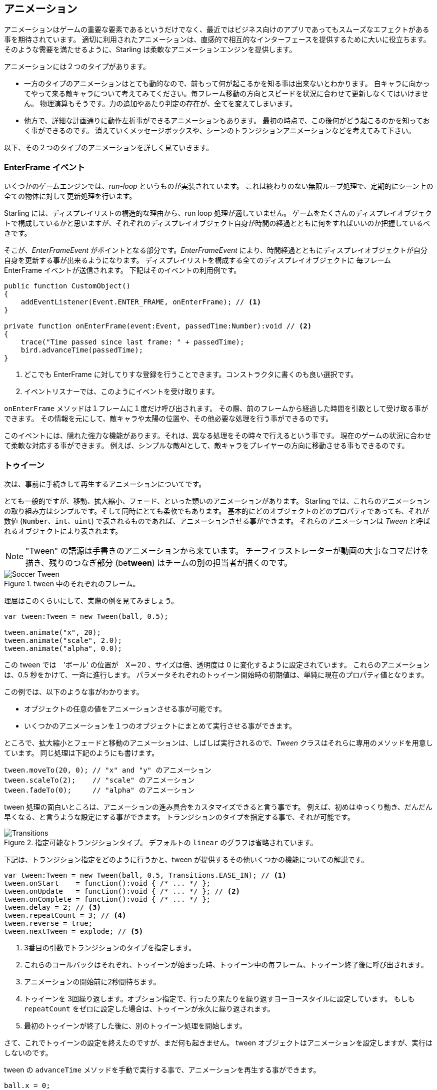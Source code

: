 == アニメーション

アニメーションはゲームの重要な要素であるというだけでなく、最近ではビジネス向けのアプリであってもスムーズなエフェクトがある事を期待されています。
適切に利用されたアニメーションは、直感的で相互的なインターフェースを提供するために大いに役立ちます。
//原文：Some well placed animations go a long way towards providing a responsive and intuitive interface.
そのような需要を満たせるように、Starling は柔軟なアニメーションエンジンを提供します。

アニメーションには２つのタイプがあります。
//原文：If you think about it, there are two types of animations.

* 一方のタイプのアニメーションはとても動的なので、前もって何が起こるかを知る事は出来ないとわかります。
//原文：On the one hand, you've got animations that are so dynamic that you don't know beforehand what exactly will happen.
自キャラに向かってやって来る敵キャラについて考えてみてください。毎フレーム移動の方向とスピードを状況に合わせて更新しなくてはいけません。
物理演算もそうです。力の追加やあたり判定の存在が、全てを変えてしまいます。
//原文：Or physics: each additional force or collision changes everything.

* 他方で、詳細な計画通りに動作左折事ができるアニメーションもあります。
最初の時点で、この後何がどう起こるのかを知っておく事ができるのです。
消えていくメッセージボックスや、シーンのトランジションアニメーションなどを考えてみて下さい。

以下、その２つのタイプのアニメーションを詳しく見ていきます。

=== EnterFrame イベント

いくつかのゲームエンジンでは、_run-loop_ というものが実装されています。
//原文：In some game engines, you have what is called a _run-loop_.
これは終わりのない無限ループ処理で、定期的にシーン上の全ての物体に対して更新処理を行います。

Starling には、ディスプレイリストの構造的な理由から、run loop 処理が適していません。
ゲームをたくさんのディスプレイオブジェクトで構成しているかと思いますが、それぞれのディスプレイオブジェクト自身が時間の経過とともに何をすればいいのか把握しているべきです。
//原文：You separated your game into numerous different custom display objects,and each should know for itself what to do when some time has passed.

そこが、_EnterFrameEvent_ がポイントとなる部分です。_EnterFrameEvent_ により、時間経過とともにディスプレイオブジェクトが自分自身を更新する事が出来るようになります。
ディスプレイリストを構成する全てのディスプレイオブジェクトに 毎フレーム　EnterFrame イベントが送信されます。
下記はそのイベントの利用例です。

[source, as3]
----
public function CustomObject()
{
    addEventListener(Event.ENTER_FRAME, onEnterFrame); // <1>
}

private function onEnterFrame(event:Event, passedTime:Number):void // <2>
{
    trace("Time passed since last frame: " + passedTime);
    bird.advanceTime(passedTime);
}
----
<1> どこでも EnterFrame に対してりすな登録を行うことできます。コンストラクタに書くのも良い選択です。
<2> イベントリスナーでは、このようにイベントを受け取ります。

`onEnterFrame` メソッドは１フレームに１度だけ呼び出されます。
その際、前のフレームから経過した時間を引数として受け取る事ができます。
その情報を元にして、敵キャラや太陽の位置や、その他必要な処理を行う事ができるのです。

このイベントには、隠れた強力な機能があります。それは、異なる処理をその時々で行えるという事です。
//原文：The power behind this event is that you can do completely different things each time it occurs.
現在のゲームの状況に合わせて柔軟な対応する事ができます。
例えば、シンプルな敵AIとして、敵キャラをプレイヤーの方向に移動させる事もできるのです。

=== トゥイーン

次は、事前に手続きして再生するアニメーションについてです。
//原文：Now to predefined animations.

とても一般的ですが、移動、拡大縮小、フェード、といった類いのアニメーションがあります。
//原文：They are very common and have names such as _movement_, _scale_, _fade_, etc.
Starling では、これらのアニメーションの取り組み方はシンプルです。そして同時にとても柔軟でもあります。
基本的にどのオブジェクトのどのプロパティであっても、それが数値 (`Number`、`int`、`uint`) で表されるものであれば、アニメーションさせる事ができます。
それらのアニメーションは _Tween_ と呼ばれるオブジェクトにより表されます。
//原文：Those animations are described in an object called _Tween_.

NOTE: "Tween" の語源は手書きのアニメーションから来ています。 
チーフイラストレーターが動画の大事なコマだけを描き、残りのつなぎ部分 (be**tween**) はチームの別の担当者が描くのです。

.tween 中のそれぞれのフレーム。
image::soccer-tween.png[Soccer Tween]

理屈はこのくらいにして、実際の例を見てみましょう。

[source, as3]
----
var tween:Tween = new Tween(ball, 0.5);

tween.animate("x", 20);
tween.animate("scale", 2.0);
tween.animate("alpha", 0.0);
----

この tween では　'ボール' の位置が　X＝20 、サイズは倍、透明度は 0 に変化するように設定されています。
これらのアニメーションは、0.5 秒をかけて、一斉に進行します。
パラメータそれぞれのトゥイーン開始時の初期値は、単純に現在のプロパティ値となります。

この例では、以下のような事がわかります。

* オブジェクトの任意の値をアニメーションさせる事が可能です。
* いくつかのアニメーションを１つのオブジェクトにまとめて実行させる事ができます。

ところで、拡大縮小とフェードと移動のアニメーションは、しばしば実行されるので、_Tween_ クラスはそれらに専用のメソッドを用意しています。
同じ処理は下記のようにも書けます。

[source, as3]
----
tween.moveTo(20, 0); // "x" and "y" のアニメーション
tween.scaleTo(2);    // "scale" のアニメーション
tween.fadeTo(0);     // "alpha" のアニメーション
----

tween 処理の面白いところは、アニメーションの進み具合をカスタマイズできると言う事です。
例えば、初めはゆっくり動き、だんだん早くなる、と言うような設定にする事ができます。
トランジションのタイプを指定する事で、それが可能です。

.指定可能なトランジションタイプ。 デフォルトの `linear` のグラフは省略されています。
image::transitions.png[Transitions]

下記は、トランジション指定をどのように行うかと、tween が提供するその他いくつかの機能についての解説です。

[source, as3]
----
var tween:Tween = new Tween(ball, 0.5, Transitions.EASE_IN); // <1>
tween.onStart    = function():void { /* ... */ };
tween.onUpdate   = function():void { /* ... */ }; // <2>
tween.onComplete = function():void { /* ... */ };
tween.delay = 2; // <3>
tween.repeatCount = 3; // <4>
tween.reverse = true;
tween.nextTween = explode; // <5>
----
<1> 3番目の引数でトランジションのタイプを指定します。
<2> これらのコールバックはそれぞれ、トゥイーンが始まった時、トゥイーン中の毎フレーム、トゥイーン終了後に呼び出されます。
<3> アニメーションの開始前に2秒間待ちます。
<4> トゥイーンを 3回繰り返します。オプション指定で、行ったり来たりを繰り返すヨーヨースタイルに設定しています。
もしも `repeatCount` をゼロに設定した場合は、トゥイーンが永久に繰り返されます。
<5> 最初のトゥイーンが終了した後に、別のトゥイーン処理を開始します。

さて、これでトゥイーンの設定を終えたのですが、まだ何も起きません。
tween オブジェクトはアニメーションを設定しますが、実行はしないのです。

tween の `advanceTime` メソッドを手動で実行する事で、アニメーションを再生する事ができます。

[source, as3]
----
ball.x = 0;
tween = new Tween(ball, 1.0);
tween.animate("x", 100);

tween.advanceTime(0.25); // -> ball.x =  25
tween.advanceTime(0.25); // -> ball.x =  50
tween.advanceTime(0.25); // -> ball.x =  75
tween.advanceTime(0.25); // -> ball.x = 100
----

このやり方で確かに動きますが、これではちょっと面倒ですね。
`ENTER_FRAME` イベントハンドラ内で `advanceTime` を呼ぶこともできますが、
それでもやはり、アニメーションの数が増えてくると手間になってしまうでしょう。

心配しないでください。それをなんとかしてくれる "ヤツ" を知っています。
//原文：Don't worry: I know just the guy for you.
そのような処理の取り扱いに慣れているヤツです。
//原文：He's really good at handling such things.

=== Juggler

ジャグラー (Juggler）というクラスは、アニメーションするオブジェクトをいくつでも登録でき、アニメーションを再生してくれます。
実際の曲芸師(ジャグラー)のように、情熱をひたすらに遂行します。つまり、登録されたオブジェクトの `advanceTime` メソッドを呼び出し続けてくれます。
//原文：Like any true artist, it will tenaciously pursue its true passion, which is: continuously calling `advanceTime` on everything you throw at it.
Starling インスタンスには、デフォルトで利用できるジャグラーが１つ用意されています。
アニメーションを実行する最も簡単な方法は、下記の１行です。アニメーション（トゥイーン) をデフォルトのジャグラーに登録するだけで終わりです。

[source, as3]
----
Starling.juggler.add(tween);
----

トゥイーンが終了すると、すぐにアニメーションの登録が自動的に破棄されます。
たいていの場合、このシンプルなやり方で十分でしょう。

しかし別のケースでは、もっと細かく挙動をコントロールしたい事もあります。
例えば、ステージ上にメイン処理を行うゲームエリアがあるとします。
ユーザーがポーズボタンを押した時には、ゲームを停止させて、メッセージボックスをアニメーションとともに表示させ、
同時にゲームに戻るメニューもユーザーに提供するかもしれません。
//原文：maybe providing an option to return to the menu.

この場合、ゲーム部分は完全に停止するべきです。内部のアニメーションは進行させません。
しかし問題は、メッセージボックスもアニメーションを行うので、デフォルトのジャグラーを停止する事は出来ないという事です。

そのようなケースでは、ゲームエリアに固有のジャグラーを提供するのが良いでしょう。
ゲーム停止ボタンを押されるとすぐに、このジャグラーのアニメーション全てを停止しましょう。
ゲームは現在の状態のまま停止しますが、メッセージボックスのアニメーション（デフォルトのジャグラーか、また別のジャグラーを使っている）は普通に動きます。

カスタムジャグラーを使う場合、その `advanceTime` メソッドを毎フレーム呼んでやります。
下記のようにジャグラー制御するのが良いでしょう。

[source, as3]
----
public class Game // <1>
{
    private var _gameArea:GameArea;

    private function onEnterFrame(event:Event, passedTime:Number):void
    {
        if (activeMsgBox)
            trace("waiting for user input");
        else
            _gameArea.advanceTime(passedTime); // <2>
    }
}

public class GameArea
{
    private var _juggler:Juggler; // <3>

    public function advanceTime(passedTime:Number):void
    {
        _juggler.advanceTime(passedTime); // <4>
    }
}
----
<1> ゲームのルートクラスで、`Event.ENTER_FRAME` イベントをリッスンします。
<2> メッセージボックスが存在する際は、`gameArea` のみが進行するようにします。
<3> _GameArea_ は自身に専用のジャグラーを持っています。ゲーム中のアニメーション全てをそれが制御します。
<4> ジャグラーは _Game_ により呼ばれた `advanceTime` メソッド内で、進行させられます。

このやり方で、適切にゲームとメッセージボックスのアニメーションを分けることができます。

しかし、ジャグラーが扱うことができるのは、トゥイーンだけではありません。
`IAnimatable` インターフェースを実装したクラスであれば、なんでもジャグラーに登録できるのです。
このインターフェースには１つのメソッドしか定義されていません。

[source, as3]
----
function advanceTime(time:Number):void;
----

このメソッドを実装する事で、例えば簡単なムービークリップのようなクラスを自身で作る事もできます。
`advanceTime` メソッド内で、定期的に表示されているテクスチャーを切り替えればいいのです。
ムービークリップを再生するには、ただジャグラーに登録するでけで良いです。

さて、ここで疑問が残っているかもしれません。いつどのようにしてジャグラーから登録されたオブジェクトが取り除かれるのだろう？、という。

==== アニメーションの停止

トゥイーンが終了した際、ジャグラーから自動的に登録が取り除かれます。
もしもアニメーションを中断したい場合は、ジャグラーからトゥイーンをシンプルに取り除いてください。

ボールをアニメーションさせるトゥイーンを作成して、ジャグラーに登録したとします。

[source, as3]
----
tween:Tween = new Tween(ball, 1.5);
tween.moveTo(x, y);
Starling.juggler.add(tween);
----

このアニメーションを中断させる方法はいくつか存在します。
状況に応じて、一番適した方法を選んでください。

[source, as3]
----
var animID:uint = juggler.add(tween);

Starling.juggler.remove(tween); // <1>
Starling.juggler.removeTweens(ball); // <2>
Starling.juggler.removeByID(animID); // <3>
Starling.juggler.purge(); // <4>
----
<1> トゥイーンを直接削除します。この方法は、どんな `IAnimatable` に対しても有効です。
<2> ボールに影響するすべてのトゥイーンを削除します。これはトゥイーンだけに有効です。
<3> ID指定でトゥイーンを削除します。_Tween_ インスタンスへアクセスできないような場合に有効です。
<4> すべてを停止したい場合は、ジャグラーを purge します。

`purge` メソッドに関しては若干の注意をはらってください。
デフォルトのジャグラーに対してこのメソッドを実行した場合、別の場所のアニメーションが停止してしまい、ゲーム自体が停止してしまうかもしれません。
`purge` メソッドを使うのは、カスタムジャグラーだけにする事を推奨します。

==== アニメーション登録の自動削除

アニメーションが終了した際に、どのようにして _Tween_ クラスが、ジャグラーからトゥイーンを削除するのか、疑問に思ったかもしれません。
//原文:You might have asked yourself how the _Tween_ class manages to have tweens removed from the juggler automatically once they are completed.
これは、`REMOVE_FROM_JUGGLER` イベントを受け取ったタイミングで行われています。

`IAnimatable` を実装したオブジェクトは、このイベントを投げる事ができます。
ジャグラーはそのイベントを受け取り、それに応じてそのオブジェクトを登録から削除します。

[source, as3]
----
public class MyAnimation extends EventDispatcher implements IAnimatable
{
    public function stop():void
    {
        dispatchEventWith(Event.REMOVE_FROM_JUGGLER);
    }
}
----

==== 複数 Tween を１コマンドで実行する

ジャグラーとトゥイーンが分離されて扱える事はとてもパワフルですが、簡単なアニメーションの登録にたくさんのコードを記述しなくてはいけない状況もあるでしょう。
そこで、ジャグラー側には１コマンドでトゥイーンを実行できる便利なメソッドが用意されています。
下記がサンプルです。

[source, as3]
----
juggler.tween(msgBox, 0.5, {
   transition: Transitions.EASE_IN,
   onComplete: function():void { button.enabled = true; },
   x: 300,
   rotation: deg2rad(90)
});
----

このコードでは、`msgBox` オブジェクトにトゥイーンを設定しています。0.5秒間で `x座標` 及び `rotation` を変更するものです。
トゥイーン自体のプロパティと同じように、`{}` でくくっった引数で、オブジェクトにアニメーションさせたい項目が並んでいる事がわかるかと思います。
時間を節約する事ができますね。

=== 遅延実行

ここまでで、技術的な面では Starling がサポートするすべてのアニメーションをカバーし終えました。
しかし、このトピックに深く関係する、また別のコンセプトの機能があります。

_Einstein_ (犬のキャラです) が、イベントシステムを紹介した事を覚えていますか？
彼を最後に見た際は、ライフゲージが０であり、ゲームオーバーがコールされる直前でした。
しかし待ってください。すぐにゲームオーバーメソッドを実行しないで欲しいのです。それでは唐突にゲームが終わってしまいます。
代わりに、そうですね、２秒ほど後に実行してください。（それはプレイヤーが事態が変化した事を把握するのに十分な時間です。）
//原文：(time enough for the player to realize the drama that is unfolding).

この遅延処理を実装するには、ネイティブの _Timer_ か `setTimeout` メソッドを使うことができます。
しかし、ここでジャグラーを利用する事もできます。そしてジャグラーを使うやり方の方が、全てを制御する事ができるという大きな利点があります。

プレイヤーがその２秒が経たたないうちにポーズボタンを押すような可能性を考えると、その利点が明らかになるでしょう。
その際は、ゲームエリアのアニメーションを一時的に止めるだけでなく、この `gameOver` 呼び出しのタイミングも一時停止させておきたいはずです。

下記のように処理を実行しましょう。

[source, as3]
----
juggler.delayCall(gameOver, 2);
----

`gameOver` 関数は今から２秒後（もしジャグラーが一時停止されていればもっと後に）に実行されます。
このメソッドには引数を渡す事も可能です。代わりにイベントを実行したい場合は下記のようになります。

[source, as3]
----
juggler.delayCall(dispatchEventWith, 2, "gameOver");
----

delayed call を使うのとは別の便利な機能として、繰り返しの処理実行を行う、という機能があります。
３秒に１回敵キャラクターを生み出す事を考えてみてださい。

[source, as3]
----
juggler.repeatCall(spawnEnemy, 3);
----

[NOTE]
====
処理の裏側では、`delayCall` も `repeatCall` も _DelayedCall_ というタイプのオブジェクトを生成します。
`juggler.tween` メソッドが、トゥイーンを簡単に実行するためのメソッドだったのと同じように、それら２つのメソッドも delayed コール を作成するためのショートカットなのです。
====

遅延処理をキャンセルした場合は、下記のうちどちらかの命令を実行してください。

[source, as3]
----
var animID:uint = juggler.delayCall(gameOver, 2);

juggler.removeByID(animID);
juggler.removeDelayedCalls(gameOver);
----

=== ムービークリップ

_Mesh_ 周辺のクラス図を見た際に、すでに _MovieClip_ クラスの存在に気づいていたかもしれません。
//原文：You might have noticed the _MovieClip_ class already when we looked at the class diagram surrounding _Mesh_.
_MovieClip_ は _Image_ のサブクラスで、テクスチャーを時間経過に沿って変更するだけのクラスです。
//原文：That's right: a _MovieClip_ is actually just a subclass of _Image_ that changes its texture over time.
Starling 上でのアニメーションGIFだと理解しましょう。

==== テクスチャーの獲得
//原文：Acquiring Textures

ムービークリップのすべての画像は１枚のアトラスから読み込む事が推奨されます。それらの画像は、すべて同じ大きさである必要があります。
（もし同じサイズでない場合、１コマ目のサイズに変形されて表示されます。）
_Adobe Animate_ のようなツールを使って、そのようなアニメーションを用意する事ができます。Animate からは直接 Starling 用のテクスチャーアトラスデータを書き出す事ができます。

下記は、ムービークリップ用のフレームを持つテクスチャーアトラスデータのサンプルです。
まずはXML内に記述されている、フレーム座標の設定を確認しましょう。
どのフレームも `flight_` の名前で始まる事に注目してください。

[source, xml]
----
<TextureAtlas imagePath="atlas.png">
    <SubTexture name="flight_00" x="0"   y="0" width="50" height="50" />
    <SubTexture name="flight_01" x="50"  y="0" width="50" height="50" />
    <SubTexture name="flight_02" x="100" y="0" width="50" height="50" />
    <SubTexture name="flight_03" x="150" y="0" width="50" height="50" />
    <!-- ... -->
</TextureAtlas>
----

下記が対応するテクスチャです。

.ムービークリップの各フレーム。
image::flight-animation.png[Flight Animation]

==== ムービークリップの作成

さあ、ムービークリップを作成しましょう。
下記ソース中の atlas 変数が、すべてのフレームを含む _TextureAtlas_ の参照であるならば、話はとても簡単です。
//原文：Supposing that the `atlas` variable points to a _TextureAtlas_ containing all our frames, that's really easy.

[source, as3]
----
var frames:Vector.<Texture> = atlas.getTextures("flight_"); // <1>
var movie:MovieClip = new MovieClip(frames, 10); // <2>
addChild(movie);

movie.play();
movie.pause(); // <3>
movie.stop();

Starling.juggler.add(movie); // <4>
----
<1> `getTextures` メソッドは与えられた接頭語で始まるすべてのテクスチャーをABC順で返します。
<2> 設定はこれだけでOKです。テクスチャーの一覧をコンストラクタに渡します。
//原文：That's ideal for our _MovieClip_, because we can pass those textures right to its constructor. 
２番目のパラメータは１秒間に何回描画更新がかかるかを示します。
<3> ムービークリップの再生状態をコントロールするメソッドがいくつか存在します。デフォルトでは再生している状態から始まります。
<4> Important: 他の Starling 上のアニメーションと同じように、ムービークリップもジャグラーに登録される必要があります！

接頭語の `flight_` を使ってどのようにテクスチャアトラスからテクスチャーの一覧を得たか、わかったでしょうか？
このやり方であればアトラス画像には、ムービークリップとはまた別の画像を含ませる事も可能になります。
一つのムービークリップのフレームをグループ化する為に、それぞれで同じ接頭語を持たせるわけです。

ムービークリップには、サウンドや任意の処理を実行するため、あるフレームが再生された際に実行されるコールバックを仕込む事ができます。
APIリファレンスを確認して、何ができるのか把握しましょう！

==== さらに複雑なアニメーション

このアニメーションの仕組みの悪い面も伝えなくてはいけません。
//原文：A downside of this animation technique has to be mentioned, though:
もしもアニメーションの尺が長かったり、各フレームの画像が大きい場合、テクスチャーメモリーが足りなくなってしまう場合があるという事です。
アニメーションが複数の大きなテクスチャアトラスにまたがっている場合、メモリに収まらないでしょう。
//原文：If your animations take up several big texture atlases, they might not fit into memory.

そのようなタイプのアニメーションには、もっと手の込んだ作りの仕組みに切り替えましょう。それが、スケルタル（ボーン）アニメーションです。
そこでは、キャラクターはいくつかのパーツ（ボーン）に分解され、それぞれが別々にアニメーション制御されます。（そのキャラクターの骨格によります。）
これはとても柔軟な方法です。

そのようなアニメーション機能は Starling に含まれていません。しかし、いくつかの外部ツール・ライブラリが役立ちます。
下記のリストにあるソリューションはそれぞれ Starling とともに、とてもうまく動きます。

* http://esotericsoftware.com/[Spine]
* https://github.com/threerings/flump[Flump]
* http://dragonbones.github.io/[Dragon Bones]
* http://gafmedia.com[Generic Animation Format]
